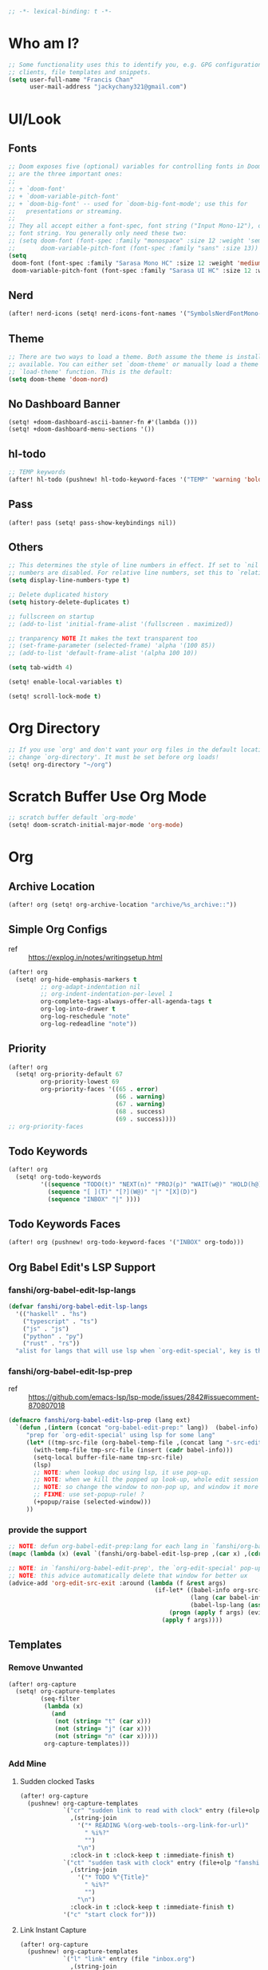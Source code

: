 #+PROPERTY: header-args :results silent
#+begin_src emacs-lisp :tangle yes
;; -*- lexical-binding: t -*-
#+end_src

* Who am I?
#+begin_src emacs-lisp :tangle yes
;; Some functionality uses this to identify you, e.g. GPG configuration, email
;; clients, file templates and snippets.
(setq user-full-name "Francis Chan"
      user-mail-address "jackychany321@gmail.com")
#+end_src

* UI/Look
** Fonts
#+begin_src emacs-lisp :tangle yes
;; Doom exposes five (optional) variables for controlling fonts in Doom. Here
;; are the three important ones:
;;
;; + `doom-font'
;; + `doom-variable-pitch-font'
;; + `doom-big-font' -- used for `doom-big-font-mode'; use this for
;;   presentations or streaming.
;;
;; They all accept either a font-spec, font string ("Input Mono-12"), or xlfd
;; font string. You generally only need these two:
;; (setq doom-font (font-spec :family "monospace" :size 12 :weight 'semi-light)
;;       doom-variable-pitch-font (font-spec :family "sans" :size 13))
(setq
 doom-font (font-spec :family "Sarasa Mono HC" :size 12 :weight 'medium)
 doom-variable-pitch-font (font-spec :family "Sarasa UI HC" :size 12 :weight 'medium))
#+end_src
** Nerd
#+begin_src emacs-lisp :tangle yes
(after! nerd-icons (setq! nerd-icons-font-names '("SymbolsNerdFontMono-Regular.ttf")))
#+end_src

** Theme
#+begin_src emacs-lisp :tangle yes
;; There are two ways to load a theme. Both assume the theme is installed and
;; available. You can either set `doom-theme' or manually load a theme with the
;; `load-theme' function. This is the default:
(setq doom-theme 'doom-nord)
#+end_src

** No Dashboard Banner
#+begin_src elisp :tangle yes
(setq! +doom-dashboard-ascii-banner-fn #'(lambda ()))
(setq! +doom-dashboard-menu-sections '())
#+end_src
** hl-todo
#+begin_src emacs-lisp :tangle yes
;; TEMP keywords
(after! hl-todo (pushnew! hl-todo-keyword-faces '("TEMP" 'warning 'bold)))
#+end_src

** Pass
#+begin_src elisp :tangle yes
(after! pass (setq! pass-show-keybindings nil))
#+end_src
** Others
#+begin_src emacs-lisp :tangle yes
;; This determines the style of line numbers in effect. If set to `nil', line
;; numbers are disabled. For relative line numbers, set this to `relative'.
(setq display-line-numbers-type t)

;; Delete duplicated history
(setq history-delete-duplicates t)

;; fullscreen on startup
;; (add-to-list 'initial-frame-alist '(fullscreen . maximized))

;; tranparency NOTE It makes the text transparent too
;; (set-frame-parameter (selected-frame) 'alpha '(100 85))
;; (add-to-list 'default-frame-alist '(alpha 100 10))

(setq tab-width 4)

(setq! enable-local-variables t)

(setq! scroll-lock-mode t)
#+end_src
* Org Directory
#+begin_src emacs-lisp :tangle yes
;; If you use `org' and don't want your org files in the default location below,
;; change `org-directory'. It must be set before org loads!
(setq! org-directory "~/org")
#+end_src

* Scratch Buffer Use Org Mode
#+begin_src emacs-lisp :tangle yes
;; scratch buffer default `org-mode'
(setq! doom-scratch-initial-major-mode 'org-mode)
#+end_src
* Org
** Archive Location
#+begin_src emacs-lisp :tangle yes
(after! org (setq! org-archive-location "archive/%s_archive::"))
#+end_src
** Simple Org Configs
- ref :: https://explog.in/notes/writingsetup.html
#+begin_src emacs-lisp :tangle yes
(after! org
  (setq! org-hide-emphasis-markers t
         ;; org-adapt-indentation nil
         ;; org-indent-indentation-per-level 1
         org-complete-tags-always-offer-all-agenda-tags t
         org-log-into-drawer t
         org-log-reschedule "note"
         org-log-redeadline "note"))
#+end_src

** Priority
#+begin_src emacs-lisp :tangle yes
(after! org
  (setq! org-priority-default 67
         org-priority-lowest 69
         org-priority-faces '((65 . error)
                              (66 . warning)
                              (67 . warning)
                              (68 . success)
                              (69 . success))))
;; org-priority-faces
#+end_src

** Todo Keywords
#+begin_src emacs-lisp :tangle yes
(after! org
  (setq! org-todo-keywords
         '((sequence "TODO(t)" "NEXT(n)" "PROJ(p)" "WAIT(w@)" "HOLD(h@)" "IDEA(i)" "|" "DONE(d)" "KILL(k@)")
           (sequence "[ ](T)" "[?](W@)" "|" "[X](D)")
           (sequence "INBOX" "|" ))))
#+end_src
** Todo Keywords Faces
#+begin_src emacs-lisp :tangle yes
(after! org (pushnew! org-todo-keyword-faces '("INBOX" org-todo)))
#+end_src
** Org Babel Edit's LSP Support
*** fanshi/org-babel-edit-lsp-langs
#+begin_src emacs-lisp :tangle yes
(defvar fanshi/org-babel-edit-lsp-langs
  '(("haskell" . "hs")
    ("typescript" . "ts")
    ("js" . "js")
    ("python" . "py")
    ("rust" . "rs"))
  "alist for langs that will use lsp when `org-edit-special', key is the lang, and value is lang's file extension")
#+end_src
*** fanshi/org-babel-edit-lsp-prep
- ref :: https://github.com/emacs-lsp/lsp-mode/issues/2842#issuecomment-870807018
#+begin_src emacs-lisp :tangle no
(defmacro fanshi/org-babel-edit-lsp-prep (lang ext)
  `(defun ,(intern (concat "org-babel-edit-prep:" lang))  (babel-info)
     "prep for `org-edit-special' using lsp for some lang"
     (let* ((tmp-src-file (org-babel-temp-file ,(concat lang "-src-edit-") ,(concat "." ext))))
       (with-temp-file tmp-src-file (insert (cadr babel-info)))
       (setq-local buffer-file-name tmp-src-file)
       (lsp)
       ;; NOTE: when lookup doc using lsp, it use pop-up.
       ;; NOTE: when we kill the popped up look-up, whole edit session gone because it was a pop-up
       ;; NOTE: so change the window to non-pop up, and window it more convenient than pop than code editing too.
       ;; FIXME: use set-popup-rule! ?
       (+popup/raise (selected-window)))
     ))
#+end_src
*** provide the support
#+begin_src emacs-lisp :tangle no
;; NOTE: defun org-babel-edit-prep:lang for each lang in `fanshi/org-babel-edit-lsp-langs'
(mapc (lambda (x) (eval `(fanshi/org-babel-edit-lsp-prep ,(car x) ,(cdr x)))) fanshi/org-babel-edit-lsp-langs)

;; NOTE: in `fanshi/org-babel-edit-prep', the `org-edit-special' pop-up it promoted, and after `org-edit-src-exit', we got one duplicate pop-up shaped window.
;; NOTE: this advice automatically delete that window for better ux
(advice-add 'org-edit-src-exit :around (lambda (f &rest args)
                                         (if-let* ((babel-info org-src--babel-info)
                                                   (lang (car babel-info))
                                                   (babel-lsp-lang (assoc lang fanshi/org-babel-edit-lsp-langs)))
                                             (progn (apply f args) (evil-window-delete))
                                           (apply f args))))
#+end_src
** Templates
*** Remove Unwanted
#+begin_src emacs-lisp :tangle no
(after! org-capture
  (setq! org-capture-templates
         (seq-filter
          (lambda (x)
            (and
             (not (string= "t" (car x)))
             (not (string= "j" (car x)))
             (not (string= "n" (car x)))))
          org-capture-templates)))
#+end_src

*** Add Mine
**** Sudden clocked Tasks
#+begin_src emacs-lisp :tangle no
(after! org-capture
  (pushnew! org-capture-templates
            `("cr" "sudden link to read with clock" entry (file+olp "read.org" "Link")
              ,(string-join
                '("* READING %(org-web-tools--org-link-for-url)"
                  " %i%?"
                  "")
                "\n")
              :clock-in t :clock-keep t :immediate-finish t)
            `("ct" "sudden task with clock" entry (file+olp "fanshi.org.gpg" "Tasks")
              ,(string-join
                '("* TODO %^{Title}"
                  " %i%?"
                  "")
                "\n")
              :clock-in t :clock-keep t :immediate-finish t)
            '("c" "start clock for")))
#+end_src

**** Link Instant Capture
#+begin_src emacs-lisp :tangle no
(after! org-capture
  (pushnew! org-capture-templates
            `("l" "link" entry (file "inbox.org")
              ,(string-join
                '("* INBOX %(org-web-tools--org-link-for-url)"
                  ":PROPERTIES:"
                  ":CREATED: %U"
                  ":END:"
                  " %a")
                "\n")
              :immediate-finish t)))
#+end_src
**** Inbox
#+begin_src emacs-lisp :tangle no
(after! org-capture
  (pushnew! org-capture-templates
            `("i" "inbox" entry (file "inbox.org")
              ,(string-join
                '("* INBOX %^{heading}"
                  ":PROPERTIES:"
                  ":CREATED: %U"
                  ":END:"
                  " %i%?"
                  " %a")
                "\n"))))
#+end_src

** Autorefile from inbox at todo keywords change
*** fanshi/org-inbox-todo-trigger
#+begin_src emacs-lisp :tangle yes
(after! org
  (defun fanshi/org-inbox-todo-trigger (change-plist) ""
         (when (equal (plist-get change-plist :type) 'todo-state-change)
           (let ((org-refile-targets
                  (pcase (plist-get change-plist :from)
                    ("INBOX" (pcase (plist-get change-plist :to)
                               ("PROJ" `((,(concat org-directory "/projects.org.gpg")
                                          . (:level . 0))))
                               ("TODO"  `((,(concat org-directory "/tasks.org.gpg")
                                           . (:level . 0))))
                               ("[ ]"  `((, (concat org-directory "/projects.org.gpg")
                                          . (:todo . "PROJ"))))
                               ("IDEA"  `((,(concat org-directory "/ideas.org.gpg")
                                           . (:level . 0))))
                               (_ org-refile-targets)))
                    ("IDEA" (pcase (plist-get change-plist :to)
                               ("PROJ" `((,(concat org-directory "/projects.org.gpg")
                                          . (:level . 0))))
                               (_ nil)))
                    (_ nil))))
             (when org-refile-targets (org-refile))))))
#+end_src

*** hook
#+begin_src emacs-lisp :tangle yes
(after! org (setq! org-trigger-hook 'fanshi/org-inbox-todo-trigger))
;; org-refile-allow-creating-parent-nodes "confirm"
#+end_src

** Noter
#+begin_src emacs-lisp :tangle yes
(after! org-noter
  ;; (defun fanshi/noter-capture-note ()
  ;;   (interactive)
  ;;   (call-interactively #'org-noter-insert-precise-note)
  ;;   (insert "#+ATTR_ORG: :width 500 ")
  ;;   (call-interactively #'org-download-screenshot)
  ;;   )
  (setq! org-noter-notes-search-path (list (concat org-directory "/noter/"))
         org-noter-find-additional-notes-functions '((lambda (filename) (concat (md5 filename) ".org.gpg")))
         org-noter-doc-split-fraction '(0.57 0.43)))
#+end_src

** Agenda
*** fanshi/make-line
#+begin_src emacs-lisp :tangle yes
(defun fanshi/make-line () "" (concat "\n" (make-string (window-width) 9472)))
#+end_src

*** Org-Agenda
**** Clock
#+begin_src emacs-lisp :tangle yes
(after! org-agenda
  (setq!
   org-agenda-files '("~/org/")
   org-clock-report-include-clocking-task t
   org-agenda-clockreport-parameter-plist (quote (:link t :maxlevel 4 :fileskip0 t :compact t :narrow 80))
   org-agenda-start-with-log-mode t))
#+end_src

**** Agenda Tweak
#+begin_src emacs-lisp :tangle yes
(after! org-agenda
  (setq! org-agenda-block-separator 9472
         org-agenda-compact-blocks t
         org-agenda-breadcrumbs-separator " / "
         org-agenda-span 'day
         org-agenda-start-day nil
         org-agenda-start-on-weekday nil
         org-deadline-warning-days 30
         org-agenda-current-time-string "⬲ NOW -- NOW --"
         org-agenda-prefix-format '(;; (agenda . " %-3i %18s  %?-12t %-25b ")
                                    ;; (agenda . " %-3i %-44b %?18s %?-12t")
                                    ;; (agenda . " %-3i %-44b %?-18s %?-12t")
                                    (agenda . " %-3i %-44b %11s %?-12t")
                                    ;; (todo . " %-3i                     ")
                                    (todo . " %-3i %-44b %?-12t")
                                    (tags . " %i %-12:c")
                                    (search . " %i %-12:c"))
         org-agenda-format-date (lambda (date) (concat (fanshi/make-line) "\n" (org-agenda-format-date-aligned date)))
         org-agenda-sorting-strategy '((agenda time-up habit-down priority-down category-keep)
                                      (todo priority-down category-keep)
                                      (tags priority-down category-keep)
                                      (search category-keep))
         org-agenda-skip-additional-timestamps-same-entry t))
#+end_src

**** Org Super Agenda
***** fanshi/agenda
#+begin_src emacs-lisp :tangle yes
(setq! fanshi/agenda
       '((:name "Clocked Today 📰📰📰" :log t)
         ;; (:name "Calendar 📅📅📅" :time-grid t :and (:scheduled today :not (:habit t) ))
         (:name "Calendar 📅📅📅" :time-grid t :scheduled today)
         (:discard (:todo ("DONE"  "[X]")))
         (:name "Deadlines Just Aren't Real To Me Until I'm Staring One In The Face 🚨🚨🚨" :deadline today :order 2)
         (:name "What Is Dead May Never Die 🚣🚣🚣" :deadline past :order 3)
         (:name "Defuse The Bomb 💣💣💣" :deadline future :order 4)
         (:name "Déjà Vu 🔁🔁🔁" :and (:habit t :todo ("TODO" "[ ]")) :order 5) ;; 🧟🧟🧟
         ;; (:name "Déjà Vu 🔁🔁🔁" :and (:habit t :todo ("TODO" "[ ]") :scheduled today) :order 5) ;; 🧟🧟🧟
         ;; (:name "Déjà vécu 🥶🥶🥶" :and (:habit t :todo ("TODO" "[ ]") :scheduled past) :order 6) ;; 🧟🧟🧟
         ;; (:name "Presque vu ⏩⏩⏩" :and (:habit t :todo ("TODO" "[ ]") :scheduled future) :order 7) ;; 🧟🧟🧟
         ;; (:name "Meetings"
         ;;  :and (:todo "MEETING" :scheduled future)
         ;;  :order 8)
         ))
#+end_src
***** fanshi/alltodo
#+begin_src emacs-lisp :tangle yes
(after! (:and org org-gtd)
  (setq! fanshi/alltodo
         `((:discard (:scheduled t :deadline t :regexp ,org-scheduled-time-hour-regexp :file-path ("work")))
           ;; (:name "Ideas are worthless 🤯🤯🤯" :and (:file-path "ideas" :todo "IDEA") :order 9)
           (:discard (:file-path "ideas"))
           (:name "Important 💎💎💎" :tag "Payment" :priority "A" :order 2) ;;🚔🚔🚔
           ;; (:name "Do I really look like a guy with a plan??? 🃏🃏🃏" :and (:todo "TOPLAN" :priority> "D") :order 3)
           (:name "Camping 🏕🏕🏕" :todo "WAIT" :order 11) ; Set order of this section 💎💎💎
           ;; (:name "Peek Into Future 🔮🔮🔮" :scheduled future :order 5)
           ;; (:name "Quick Picks 🚀🚀🚀" :and (:effort< "0:15" :todo ("TODO" "[ ]")) :order 4)
           (:name "Next in line 🚀🚀🚀" :and (:todo "NEXT") :order 4)
           (:discard (:and (:file-path ,org-gtd-default-file-name) ))
           ;; NOTE: tried to follow logic in org-habit-insert-consistency-graphs to find dying habit but seems not easy
           ;; (:name "Dying Habit" :and (:habit t
           ;;                      :todo ("TODO" "[ ]")
           ;;                      :not (:regexp ,org-scheduled-time-hour-regexp)) :order 5)))
           ;; (:name "Déjà Vu 🔁🔁🔁" :and (:habit t
           ;;                               :todo ("TODO" "[ ]")
           ;;                               :scheduled t
           ;;                               :not (:scheduled future))
           ;;                :order 6)
           ;; (:name "Super B 👶👶👶" :and (:priority "B" :not (:file-path "projects")) :order 6)
           ;; (:name "Optional 🧧🧧🧧" :and (:file-path "tasks" :todo ("TODO" "[ ]") :priority "C") :order 8)
           ;; (:name "Others 🏝🏝🏝" :and (:priority "C" :not (:file-path "projects")) :order 21)
           ;; (:name "Optional 🧧🧧🧧" :and (:priority "C" :not (:file-path "projects")) :order 90)
           ;; NOTE: check
           ;; (:name "Should Be Nothing"
           ;;  :not (:file-path "projects"
           ;;        :file-path "read"
           ;;        :file-path "idea")
           ;;  :order 99)
           ;; (:discard (:habit t))
           ;; NOTE Project
           ;; (:discard (:not (:file-path "projects")))
           (:auto-outline-path t  :order 7))))
#+end_src
***** fanshi/worktodo
#+begin_src emacs-lisp :tangle yes
(after! org
  (setq! fanshi/worktodo
         `((:discard (:scheduled t :deadline t :regexp ,org-scheduled-time-hour-regexp :not (:file-path "work")))
           (:auto-outline-path t  :order 7))))
#+end_src


***** fanshi/org-private-agenda-file-regexp (include GPG for private agenda)
[[https://emacs.stackexchange.com/a/36543][org mode - Include .org.gpg files in org-agenda - Emacs Stack Exchange]]
#+begin_src emacs-lisp :tangle yes
(setq! fanshi/org-private-agenda-file-regexp "\\`[^.].*\\.org\\\(\\.gpg\\\)?\\'")
#+end_src

***** Use Org Super Agenda
#+begin_src emacs-lisp :tangle yes
(use-package! org-super-agenda
  :after org-agenda
  :init
  (setq org-agenda-show-log t
        ;; NOTE: https://github.com/alphapapa/org-super-agenda/issues/50
        org-super-agenda-header-map (make-sparse-keymap)
        ;; fanshi/org-agenda-header (concat "\n" (make-string (window-width) 9472))
        ;; fanshi/make-org-agenda-header (defun () (concat "\n" (make-string (window-width) 9472)))
        org-agenda-custom-commands '(("p" "Private Agenda"
                                      ((agenda "" ((org-super-agenda-groups fanshi/agenda)
                                                   (org-agenda-file-regexp fanshi/org-private-agenda-file-regexp)))
                                       (alltodo "" ((org-agenda-overriding-header (fanshi/make-line))
                                                    (org-super-agenda-groups (cons `(:discard (:file-path ("work"))) fanshi/alltodo))
                                                    (org-agenda-file-regexp fanshi/org-private-agenda-file-regexp)))
                                       (alltodo "" ((org-agenda-overriding-header (fanshi/make-line))
                                                    (org-super-agenda-groups fanshi/worktodo)
                                                    (org-agenda-file-regexp fanshi/org-private-agenda-file-regexp)))
                                       ))
                                     ("w" "Work Agenda"
                                      ((agenda "" ((org-super-agenda-groups (cons `(:discard (:not (:file-path ("work")))) fanshi/agenda))
                                                   (org-agenda-file-regexp fanshi/org-private-agenda-file-regexp)))
                                       (alltodo "" ((org-agenda-overriding-header (fanshi/make-line))
                                                    (org-super-agenda-groups fanshi/worktodo)
                                                    (org-agenda-file-regexp fanshi/org-private-agenda-file-regexp)))))))
  :config
  (org-super-agenda-mode))
#+end_src

** Web Tool
#+begin_src emacs-lisp :tangle yes
(use-package! org-web-tools
  ;; :after-call org-capture
  :commands (org-web-tools--org-link-for-url))
#+end_src
** Journal
*** Encrypt
#+begin_src emacs-lisp :tangle yes
(after! org-journal (setq! org-journal-encrypt-journal t))
#+end_src
*** Zen
#+begin_src emacs-lisp :tangle yes
(after! org-journal (pushnew! org-journal-mode-hook #'writeroom-mode))
#+end_src
** GTD
*** Encryption Setup
#+begin_src emacs-lisp :tangle yes
(progn
  (setq! fanshi/org-private-agenda-file-regexp "\\`[^.].*\\.org\\\(\\.gpg\\\)?\\'")
  (setq! org-agenda-file-regexp fanshi/org-private-agenda-file-regexp))
#+end_src
*** fanshi/org-web-tools--org-link-for-url
#+begin_src emacs-lisp :tangle yes
(defun fanshi/org-web-tools--org-link-for-url ()
    (let* ((html (org-web-tools--get-url (current-kill 0)))
           (title (org-web-tools--html-title html)))
      (if title
          (org-make-link-string url title)
        (message "HTML page at URL has no title")
        url)))
#+end_src
*** Setup
#+begin_src emacs-lisp :tangle yes
(use-package!
    org-gtd
  :after org
  :init
  (setq! org-gtd-update-ack "3.0.0")
  :demand t
  :config
  (setq! org-gtd-directory (f-join org-directory "gtd")
         org-edna-use-inheritance t org-gtd-organize-hooks '(org-gtd-set-area-of-focus)
         org-gtd-archive-file-format "gtd_archive_%s.gpg"
         org-gtd-canceled "KILL"
         org-gtd-canceled-suffix "(k@)")
  (org-edna-mode)
  (defun fanshi/gpg-gtd-path-advice (return-gtd-path) (concat return-gtd-path ".gpg"))
  (advice-add 'org-gtd--path :filter-return #'fanshi/gpg-gtd-path-advice)
  (setf (alist-get "l" org-gtd-capture-templates nil nil #'string=)
        `("link" entry (file ,(org-gtd-inbox-path)) ,(string-join '("* %(fanshi/org-web-tools--org-link-for-url)" "%U") "\n") :immediate-finish t))
  (map! :map doom-leader-map :desc "Org GTD Capture" "X" #'org-gtd-capture)
  (org-gtd-mode))
#+end_src
** Encrypt Org Ids location file
#+begin_src emacs-lisp :tangle yes
(setq! org-id-locations-file "/Users/fanshi/org/.orgids.gpg")
#+end_src

** fanshi/org-web-tools--org-link-for-url
#+begin_src emacs-lisp :tangle yes
(defun fanshi/org-web-tools--org-link-for-url ()
    (let* ((url (current-kill 0))
           (html (org-web-tools--get-url url))
           (title (org-web-tools--html-title html)))
      (if title
          (org-make-link-string url title)
        (message "HTML page at URL has no title")
        url)))
#+end_src
* Projectile
#+begin_src emacs-lisp :tangle yes
(after! projectile
  (setq projectile-project-name-function (lambda (project-root)
                                           (let ((name (funcall 'projectile-default-project-name project-root)))
                                             (if (member name '("python" "haskell" "bootstrap" "clojure"))
                                                 (concat (funcall 'projectile-default-project-name (file-name-directory (directory-file-name project-root))) "/" name)
                                               name))))
  ;; NOTE: higher priority for haskell-cabal (than the nix-flake) for projectile project detection
  (if-let ((cabal-project (cl-find-if (lambda (project-type-record) (string= (car project-type-record) 'haskell-cabal)) projectile-project-types)))
             (setq! projectile-project-types (cons cabal-project  projectile-project-types))))
#+end_src
* Clone projects
** clonable project configs
#+begin_src emacs-lisp :tangle yes
(setq fanshi/clonable-project-types `(nix-flake python-poetry clojure-cli haskell-cabal))
;; NOTE: What file to clone for specify project type
;; `generic', the default.
(setq fanshi/project-files-to-copy/generic '(".envrc" ".gitignore"
                                             ;; NOTE: copy the .direnv cache to speed up direnv for the first time
                                             ".direnv" ))
;; `nix'.
(setq fanshi/project-files-to-copy/nix-flake  (append fanshi/project-files-to-copy/generic '("flake.lock" "flake.nix")))
;; I am using the `nix' with `python' and `clojure'.
(setq fanshi/project-files-to-copy/python-poetry (append fanshi/project-files-to-copy/nix-flake '("poetry.lock" "pyproject.toml")))
(setq fanshi/project-files-to-copy/clojure-cli (append  fanshi/project-files-to-copy/nix-flake '("deps-lock.json" "deps.edn")))
;; using haskell.nix for 'haskell'
(setq fanshi/project-files-to-copy/haskell-cabal (append  fanshi/project-files-to-copy/nix-flake '("nix" "*.cabal" )))
#+end_src

** fanshi/init-new-project
#+begin_src emacs-lisp :tangle yes
(defun fanshi/init-new-project (&optional dir)
  "Init a directory as a new project"
  (interactive)
  (let ((default-directory (expand-file-name (or dir default-directory))))
    ;; NOTE: init git repo
    (require 'magit)
    (magit-call-git "init" (magit-convert-filename-for-git default-directory))

    ;; NOTE: init commit
    (magit-gitignore-in-gitdir "/.envrc")
    (magit-gitignore-in-gitdir "/.direnv/")
    (magit-stage-modified t)
    (magit-call-git "commit" '("-m" "init"))

    ;; NOTE: to load the .envrc
    (require 'envrc)
    (envrc-allow)
    (+vterm/toggle nil)))
#+end_src

** fanshi/clone-from-project
#+begin_src emacs-lisp :tangle yes
(defun fanshi/clone-from-project (dir)
  "Clone the infrastructure of an existing project DIR to make a new project"
  (require 'projectile)
  (if-let ((project-type (projectile-project-type dir))
           (project-files-to-copy (symbol-value (intern-soft (concat "fanshi/project-files-to-copy/" (prin1-to-string project-type)))))
           (new-project-directory (file-name-as-directory (read-directory-name "Create new project at directory: "))))
      (progn
        ;; NOTE: make new directory
        (make-directory new-project-directory t)
        ;; NOTE: copy files
        (dolist (wildcards-or-file project-files-to-copy)
          (dolist (file (projectile-verify-file-wildcard wildcards-or-file dir))
                  (dired-copy-file file new-project-directory 1)))
        ;; NOTE: init project
        (fanshi/init-new-project new-project-directory)
        ;; NOTE: switch to the new project
        (projectile-switch-project-by-name new-project-directory))
    (user-error (concat "Unsupported project type to clones: " (prin1-to-string project) " + " (prin1-to-string project-type) " + " (prin1-to-string project-files-to-copy)))))
#+end_src
** fanshi/choose-and-clone-for-new-project
#+begin_src emacs-lisp :tangle yes
(defun fanshi/choose-and-clone-for-new-project ()
  "To choose an existing porject, and clone the infrastructure of it to make a new project"
  (interactive )
  (require 'projectile)
  (if-let ((project-type (completing-read "Project type to clone: " fanshi/clonable-project-types))
           (projects (cl-remove-if (lambda (p) (progn (message p) (not (string-equal project-type (projectile-project-type p)))))
                                    projectile-known-projects)))
      (projectile-completing-read "Clone project: " projects :action #'fanshi/clone-from-project)
    (user-error "There are no clonable projects")))
#+end_src

* Langs
** Haskell
*** Config
#+begin_src emacs-lisp :tangle yes
(after! haskell-mode
  (pushnew! haskell-font-lock-keywords "cases"))
#+end_src
*** Template
#+begin_src emacs-lisp :tangle yes
(after! haskell-mode
  (set-formatter! 'ormolu '("ormolu" filepath) :modes '(haskell-mode))
  (setq! haskell-auto-insert-module-format-string
         (concat haskell-auto-insert-module-format-string
                 "main :: IO ()\n"
                 "main = do\n"
                 "  putStrLn \"Surprise Motherfucker!\"")))
#+end_src

*** LSP
#+begin_src emacs-lisp :tangle yes
(after! lsp-haskell
  (setq! lsp-haskell-floskell-on nil)
  (setq! lsp-haskell-fourmolu-on nil)
  (setq! lsp-haskell-brittany-on nil)
  (setq! lsp-haskell-stylish-haskell-on nil))
#+end_src
*** Cabal
#+begin_src emacs-lisp :tangle yes
(after! haskell-cabal (set-formatter! 'cabal-fmt '("cabal-fmt" filepath) :modes '(haskell-cabal-mode)))
#+end_src

*** Consult Hoogle
#+begin_src emacs-lisp :tangle yes
(advice-add 'consult-hoogle :around 'inheritenv-apply)
#+end_src
*** Flycheck
#+begin_src emacs-lisp :tangle no
(after! flycheck
  (if (and flycheck-disabled-checkers (listp flycheck-disabled-checkers))
      (pushnew! flycheck-disabled-checkers 'haskell-ghc)
    (setq! flycheck-disabled-checkers '(haskell-ghc))))
#+end_src

** Typescript
- ref :: https://www.reddit.com/r/emacs/comments/b7rsxu/behold_orgbabelexecutetypescript/
#+begin_src emacs-lisp :tangle yes
(defun org-babel-execute:typescript (body params)
  "babel execute typescript"
  (let* ((tmp-ts-file (org-babel-temp-file "scripts" ".ts"))
         (tmp-js-file (concat (substring tmp-ts-file 0 -2) "js"))
         (strict (if (assq :strict params) "--strict " ""))
         (target (if (assq :target params) (format " -t %s " (cdr (assq :target params))) ""))
         (cmd (concat "tsc " strict target (shell-quote-argument tmp-ts-file))))
    (with-temp-file tmp-ts-file (insert body))
    (with-temp-buffer
      (if (eq (call-process-shell-command cmd nil t) 0)
          (progn
            (insert-file-contents tmp-js-file)
            (if (assq :js params)
                (buffer-string)
              (require 'ob-js)
              (org-babel-execute:js (buffer-string) params)))
        (buffer-string)))))

;; NOTE when async
;; executing Typescript code block...
;; error in process sentinel: async-handle-result: Cannot open load file: No such file or directory, ob-typescript
;; maybe related? https://github.com/hlissner/doom-emacs/issues/2198
;; TEMP FIXME
(setq ob-async-no-async-languages-alist '("typescript"))
#+end_src

*** Org special edit's lsp support
#+begin_src emacs-lisp :tangle yes
;; NOTE: https://github.com/emacs-lsp/lsp-mode/issues/2842#issuecomment-870807018
(defmacro fanshi/org-babel-edit-lsp-prep (lang ext)
  `(defun ,(intern (concat "org-babel-edit-prep:" lang))  (babel-info)
     "prep for `org-edit-special' using lsp for some lang"
     (progn
       (setq-local buffer-file-name (org-babel-temp-file ,(concat lang "-src-edit-") ,(concat "." ext)))
       (lsp-deferred)
       (+popup/raise (selected-window))
       (apheleia-mode -1))
     ;; (let* ((tmp-src-file (org-babel-temp-file ,(concat lang "-src-edit-") ,(concat "." ext))))
     ;;   (with-temp-file tmp-src-file (insert (cadr babel-info)))
     ;;   (setq-local buffer-file-name tmp-src-file)
     ;;   (envrc-propagate-environment lsp-deferred)
     ;;   ;; NOTE: when lookup doc using lsp, it use pop-up.
     ;;   ;; NOTE: when we kill the popped up look-up, whole edit session gone because it was a pop-up
     ;;   ;; NOTE: so change the window to non-pop up, and window it more convenient than pop than code editing too.
     ;;   ;; FIXME: use set-popup-rule! ?
     ;;   (+popup/raise (selected-window)))
     ))

(defvar fanshi/org-babel-edit-lsp-langs '(("haskell" . "hs") ("typescript" . "ts") ("js" . "js") ("python" . "py") ("rust" . "rs"))
  "alist for langs that will use lsp when `org-edit-special', key is the lang, and value is lang's file extension")

;; NOTE: defun org-babel-edit-prep:lang for each lang in `fanshi/org-babel-edit-lsp-langs'
(mapc (lambda (x) (eval `(fanshi/org-babel-edit-lsp-prep ,(car x) ,(cdr x)))) fanshi/org-babel-edit-lsp-langs)

;; NOTE: in `fanshi/org-babel-edit-prep', the `org-edit-special' pop-up it promoted, and after `org-edit-src-exit', we got one duplicate pop-up shaped window.
;; NOTE: this advice automatically delete that window for better ux
(advice-add 'org-edit-src-exit :around (lambda (f &rest args)
                                         (if-let* ((babel-info org-src--babel-info)
                                                   (lang (car babel-info))
                                                   (babel-lsp-lang (assoc lang fanshi/org-babel-edit-lsp-langs)))
                                             (progn (apply f args) (evil-window-delete))
                                           (apply f args))))
#+end_src
*** treesit
#+begin_src emacs-lisp :tangle no
(after! treesit
  (setq treesit-language-source-alist
        '((typescript "https://github.com/tree-sitter/tree-sitter-typescript" "master" "typescript/src" nil nil)
          (tsx "https://github.com/tree-sitter/tree-sitter-typescript" "master" "tsx/src" nil nil)))
  )
(use-package typescript-ts-mode
  :mode (("\\.ts\\'" . typescript-ts-mode)
         ("\\.tsx\\'" . tsx-ts-mode))
  :config
  (add-hook! '(typescript-ts-mode-hook tsx-ts-mode-hook) #'lsp!))
#+end_src

** Python
#+begin_src emacs-lisp :tangle yes
;; NOTE: https://github.com/abo-abo/lispy/issues/509
(after! (lispy python lpy)
  (add-hook 'lpy-mode-hook (lambda () (progn
                                   (setq-local python-shell-completion-native-disabled-interpreters (append python-shell-completion-native-disabled-interpreters '("python3")))
                                   (setq-local completion-at-point-functions '(lsp-completion-at-point python-completion-at-point t))
                                   (let ((lispy-python-proc-name (concat "lispy-python-" (projectile-project-name))))
                                     (condition-case nil
                                         (lispy--python-proc lispy-python-proc-name)
                                       (error (setq-local lispy-python-proc (get-process lispy-python-proc-name)))))
                                   (cl-letf (((symbol-function 'python-shell-send-string)
                                              (lambda (str process) (comint-send-string process (format "exec(%s)\n" (python-shell--encode-string str))))))
                                     (python-shell-send-string-no-output python-shell-eval-setup-code lispy-python-proc)
                                     (python-shell-send-string-no-output python-shell-eval-file-setup-code lispy-python-proc))
                                   (lispy-python-middleware-reload)))))
;; NOTE: https://github.com/abo-abo/lispy/issues/509
#+end_src
** Sql
#+begin_src emacs-lisp :tangle yes
(after! sql (set-formatter! 'pg_format "pg_format" :modes 'sql-mode))
#+end_src

** Tailwind
#+begin_src emacs-lisp :tangle yes
(defun fanshi/tailwind-rainbow-config ()
  (when (and (stringp buffer-file-name)
             (string-match "/tailwind\\.config\\.\\(js\\|ts\\)\\'"  buffer-file-name))
    (rainbow-mode)))
(add-hook 'rjsx-mode-hook 'fanshi/tailwind-rainbow-config)
(use-package! lsp-tailwindcss :init (setq lsp-tailwindcss-add-on-mode t))
(after! lsp-tailwindcss
  (if-let (client (gethash 'tailwindcss lsp-clients))
      (setf (lsp--client-new-connection client) (lsp-stdio-connection '("tailwindcss-language-server" "--stdio")))
    (lsp-register-client client))
  (lsp-dependency 'tailwindcss-language-server '((:system "tailwindcss-language-server")))
  ;; Lucid
  (after! haskell-mode
    (push 'haskell-mode lsp-tailwindcss-major-modes)
    (setq! lsp-tailwindcss-experimental-class-regex ["class_ \"([^\"]*)"])))
#+end_src

** Lispy For Cider
#+begin_src emacs-lisp :tangle no
(use-package! lispy
  :init (setq lispy-compat '(edebug cider)))
#+end_src

** Astro
#+begin_src emacs-lisp :tangle no
(after! format-all
  (add-to-list 'auto-mode-alist '("\\.astro\\'" .
                                  (lambda ()
                                   (rjsx-mode)
                                   (lsp!)
                                   (setq-local +format-with-lsp nil
                                               +format-with 'prettier-astro
                                               ;; NOTE: class instead of className
                                               emmet-jsx-major-modes (remove 'rjsx-mode emmet-jsx-major-modes)))))
  (set-formatter! 'prettier-astro '("prettier" "--parser=astro" ("--plugin-search-dir=%s" (projectile-project-root))) :modes '((rxjs-mode ".astro")))
  ;; NOTE TEMP: https://github.com/doomemacs/doomemacs/issues/6936
  (puthash 'prettier-astro "prettier" format-all--executable-table))
#+end_src

** Wasp Mode
#+begin_src emacs-lisp :tangle no
(use-package! wasp-mode :mode "\\.wasp\\'")
#+end_src
** Lua
*** lsp
#+begin_src emacs-lisp :tangle yes
(setq! lsp-clients-lua-language-server-command "lua-language-server")
(advice-add #'lsp-clients-lua-language-server-test :around (lambda (old &rest para) (or (executable-find lsp-clients-lua-language-server-command) (apply old para))))
#+end_src

** Fennel
*** lsp
#+begin_src emacs-lisp :tangle yes
(lsp-register-client
 (make-lsp-client :new-connection (lsp-stdio-connection "fennel-ls")
                  :activation-fn (lsp-activate-on "fennel")
                  :priority 1
                  :notification-handlers (ht ("fennel-ls/progressReport" #'ignore))
                  :server-id 'fennel-ls))
#+end_src

#+begin_src emacs-lisp :tangle yes
(add-to-list 'lsp-language-id-configuration '(fennel-mode . "fennel"))
#+end_src
*** formatter
#+begin_src emacs-lisp :tangle yes
(after! fennel-mode (set-formatter! 'fnlfmt '("fnlfmt" filepath) :modes '(fennel-mode)))
#+end_src
* LSP
** Don't watch gitignore
- https://github.com/emacs-lsp/lsp-mode/issues/713#issuecomment-985653873
- edit :: bad for performance, emacs stuck to wait for the command to run, may be make it async? disable for now.
#+begin_src emacs-lisp :tangle no
(after! lsp-mode
  (defun ++git-ignore-p (path)
    (let* (           ; trailing / breaks git check-ignore if path is a symlink:
           (path (directory-file-name path))
           (default-directory (file-name-directory path))
           (relpath (file-name-nondirectory path))
           (cmd (format "git check-ignore '%s'" relpath))
           (status (call-process-shell-command cmd)))
      (eq status 0)))

  (defun ++lsp--path-is-watchable-directory-a
      (fn path dir ignored-directories)
    (and (not (++git-ignore-p (f-join dir path)))
         (funcall fn path dir ignored-directories)))

  (advice-add 'lsp--path-is-watchable-directory
              :around #'++lsp--path-is-watchable-directory-a))
#+end_src
** Emacs lsp booster
- ref :: https://github.com/blahgeek/emacs-lsp-booster/tree/fd4301350c41fe954d25ed663078af520902d87c
#+begin_src emacs-lisp :tangle yes
(defun lsp-booster--advice-json-parse (old-fn &rest args)
  "Try to parse bytecode instead of json."
  (or
   (when (equal (following-char) ?#)
     (let ((bytecode (read (current-buffer))))
       (when (byte-code-function-p bytecode)
         (funcall bytecode))))
   (apply old-fn args)))
(advice-add (if (progn (require 'json)
                       (fboundp 'json-parse-buffer))
                'json-parse-buffer
              'json-read)
            :around
            #'lsp-booster--advice-json-parse)

(defun lsp-booster--advice-final-command (old-fn cmd &optional test?)
  "Prepend emacs-lsp-booster command to lsp CMD."
  (let ((orig-result (funcall old-fn cmd test?)))
    (if (and (not test?)                             ;; for check lsp-server-present?
             (not (file-remote-p default-directory)) ;; see lsp-resolve-final-command, it would add extra shell wrapper
             lsp-use-plists
             (not (functionp 'json-rpc-connection))  ;; native json-rpc
             (executable-find "emacs-lsp-booster"))
        (progn
          (message "Using emacs-lsp-booster for %s!" orig-result)
          (cons "emacs-lsp-booster" orig-result))
      orig-result)))
(advice-add 'lsp-resolve-final-command :around #'lsp-booster--advice-final-command)
#+end_src

* PDF View
#+begin_src emacs-lisp :tangle yes
(after! pdf-view
  (setq! pdf-tools-installer-os "nixos")
  (setq! pdf-view-midnight-colors '("#ABB2BF" . "#282C35"))
  (add-hook! pdf-tools-enabled #'pdf-view-midnight-minor-mode)
  ;; (add-hook! pdf-tools-enabled #'hide-mode-line-mode)
  )
#+end_src

* Vterm Use Fish
#+begin_src emacs-lisp :tangle yes
;; use 'vterm' with 'fish'
(after! vterm (setq! vterm-shell "~/.nix-profile/bin/fish"))
#+end_src
* Hledger
#+begin_src emacs-lisp :tangle no
(after! ledger-mode
  (setq!
   ledger-binary-path "hledger"
   ledger-init-file-name nil)
  ;; (rassq-delete-all '('ledger-mode) auto-mode-alist)
  ;; (add-to-list 'auto-mode-alist '("\\.\\(h?ledger\\|journal\\|j\\)$" . ledger-mode))
  )
#+end_src

* Not so long
*** Problem
The so-long.el is for text files with long lines (think of e.g. minified JavaScript or CSS libs).
No point to enable it globally and moreover it broke some ux for me like the following:
#+begin_src emacs-lisp :tangle no
(helpful-callable #'org-toggle-link-display)
#+end_src
Because so-long-mode triggered on the source elisp file, the "coding: utf-8" local variable doesn't work and hence asking me for the coding system.
*** So...
#+begin_src emacs-lisp :tangle yes
(global-so-long-mode -1)
#+end_src
* fanshi/ediff-init-and-example
- ref ::  https://github.com/doomemacs/doomemacs/issues/581#issuecomment-645448095
#+begin_src emacs-lisp :tangle yes
(defun fanshi/ediff-init-and-example ()
  "ediff the current `init.el' with the example in doom-emacs-dir"
  (interactive)
  (ediff-files (concat doom-private-dir "init.el")
               (concat doom-emacs-dir "templates/init.example.el")))
(define-key! help-map
  "di"   #'fanshi/ediff-init-and-example
  )
#+end_src
* Plantuml
#+begin_src emacs-lisp :tangle yes
(after! plantuml-mode (setq! plantuml-default-exec-mode 'executable))
#+end_src

* Use Gif Screencast
#+begin_src emacs-lisp :tangle no
(use-package! gif-screencast
  :commands (gif-screencast-start-or-stop)
  :init (setq gif-screencast-args '("-x")
              gif-screencast-capture-format "ppm"
              gif-screencast-cropping-program "" ;; NOTE diable cropping, seems its only crop part of the emacs screen fro some reason
              )
  :bind ("<f12>" . gif-screencast-start-or-stop))
#+end_src

* Use Nov Mode
#+begin_src emacs-lisp :tangle yes
(use-package! nov
  :mode ((rx ".epub" eos) . nov-mode)
  :config (setq nov-save-place-file (concat doom-cache-dir "nov-places")))
#+end_src

* Use Keycast
#+begin_src emacs-lisp :tangle no
(use-package! keycast
  :defer
  :config (define-minor-mode keycast-mode
            "Show current command and its key binding in the mode line."
            :global t
            (if keycast-mode
                (add-hook 'pre-command-hook 'keycast-mode-line-update t) (remove-hook 'pre-command-hook 'keycast-mode-line-update)))
  (add-to-list 'global-mode-string '("" mode-line-keycast)))
#+end_src

* Use Scala
#+begin_src emacs-lisp :tangle yes
(push '("\\.sc\\'" . scala-mode) auto-mode-alist)
(use-package! sbt-mode :disabled)
#+end_src

** Use Ammonite Term Repl
#+begin_src emacs-lisp :tangle no
(use-package! ammonite-term-repl
  :after scala-mode
  :config (progn
            (setq ammonite-term-repl-auto-config-mill-project nil)
            (setq ammonite-term-repl-auto-detect-predef-file nil)
            ;; (setq ammonite-term-repl-program-args '("-s" "--no-default-predef"))
            (set-repl-handler! 'scala-mode #'run-ammonite :persist t)))
#+end_src

* envrc
#+begin_src emacs-lisp :tangle yes
(defun fanshi/envrc-update ()
  "just update the current env with the cache."
  (interactive)
  (envrc--with-required-current-env env-dir (envrc--update-env env-dir)))
#+end_src

* spell fu dicts
#+begin_src emacs-lisp :tangle no
(after! spell-fu
  (setq! ispell-dictionary "en")
  (spell-fu-dictionary-add (spell-fu-get-ispell-dictionary "en")))
#+end_src

* jinx
- copied from :: https://github.com/doomemacs/doomemacs/issues/7617#issuecomment-1952479210
#+begin_src emacs-lisp :tangle yes
(use-package! jinx
  :hook (emacs-startup . global-jinx-mode)
  :bind (("M-$" . jinx-correct))
  :config (progn
            (setq! jinx-languages "en_US"
                   jinx-delay 1.0)
            (after! vertico-multiform
              (add-to-list 'vertico-multiform-categories
                           '(jinx (vertico-grid-annotate . 25))))))
#+end_src
* Lookup
#+begin_src emacs-lisp :tangle yes
(progn
  (setq! +lookup-dictionary-prefer-offline t)
  (setf +lookup-provider-url-alist
        (->>
         +lookup-provider-url-alist
         (assoc-delete-all "Doom discourse")
         (assoc-delete-all "Google")
         (assoc-delete-all "Google images")
         (assoc-delete-all "Google maps")
         (assoc-delete-all "StackOverflow")
         (assoc-delete-all "Youtube")
         (assoc-delete-all "Wikipedia")
         (assoc-delete-all "Sourcegraph")
         (assoc-delete-all "Kagi")
         (assoc-delete-all "MDN")
         (assoc-delete-all "Wolfram")
         (assoc-delete-all "Github")
         (assoc-delete-all "Internet archive")
         (assoc-delete-all "Project Gutenberg")
         (assoc-delete-all "Wolfram alpha")
         (cons '("Doom issues"  "https://github.com/doomemacs/doomemacs/issues?q=is%%3Aissue%%20state%%3Aopen%%20%s%%20")))))
#+end_src
* AI
** Aider
#+begin_src emacs-lisp :tangle yes
(use-package! aidermacs
  :config
  (setq aidermacs-backend 'vterm)
  (setq aidermacs-args `("--api-key" ,(concat "gemini=" (password-store-get "Google/jackychany321@gmail.com/gemini_key")) )))
#+end_src
** Org AI
- gemini is not supported yet without tweak :: [[https://github.com/rksm/org-ai/issues/26][Abstract over LM · Issue #26 · rksm/org-ai · GitHub]]
#+begin_src emacs-lisp :tangle no
(use-package! org-ai
  :config
  ;; (setq org-ai-default-backend 'gemini)
  (setq org-ai-gemini-api-key (password-store-get "Google/jackychany321@gmail.com/gemini_key")))
#+end_src
* Custom
#+begin_src emacs-lisp :tangle yes
;; Here are some additional functions/macros that could help you configure Doom:
;;
;; - `load!' for loading external *.el files relative to this one
;; - `use-package!' for configuring packages
;; - `after!' for running code after a package has loaded
;; - `add-load-path!' for adding directories to the `load-path', relative to
;;   this file. Emacs searches the `load-path' when you load packages with
;;   `require' or `use-package'.
;; - `map!' for binding new keys
;;
;; To get information about any of these functions/macros, move the cursor over
;; the highlighted symbol at press 'K' (non-evil users must press 'C-c c k').
;; This will open documentation for it, including demos of how they are used.
;;
;; You can also try 'gd' (or 'C-c c d') to jump to their definition and see how
;; they are implemented.
(custom-set-variables
 ;; custom-set-variables was added by Custom.
 ;; If you edit it by hand, you could mess it up, so be careful.
 ;; Your init file should contain only one such instance.
 ;; If there is more than one, they won't work right.
 )
(custom-set-faces
 ;; custom-set-faces was added by Custom.
 ;; If you edit it by hand, you could mess it up, so be careful.
 ;; Your init file should contain only one such instance.
 ;; If there is more than one, they won't work right.
 )
#+end_src
